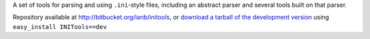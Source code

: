 A set of tools for parsing and using ``.ini``-style files, including
an abstract parser and several tools built on that parser.

Repository available at `http://bitbucket.org/ianb/initools
<http://bitbucket.org/ianb/initools>`_, or `download a tarball
of the development version 
<http://bitbucket.org/ianb/initools/get/tip.gz#egg=INITools-dev>`_
using ``easy_install INITools==dev``


